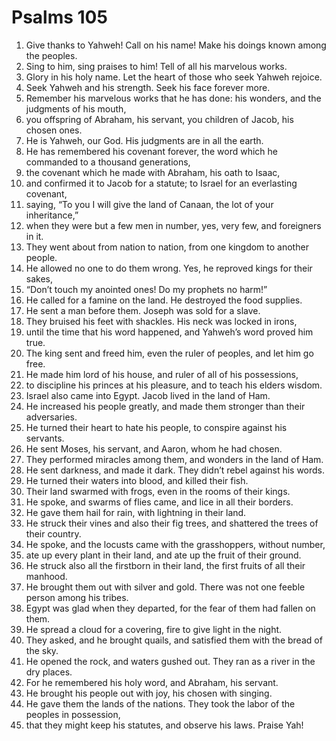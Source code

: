 ﻿
* Psalms 105
1. Give thanks to Yahweh! Call on his name! Make his doings known among the peoples. 
2. Sing to him, sing praises to him! Tell of all his marvelous works. 
3. Glory in his holy name. Let the heart of those who seek Yahweh rejoice. 
4. Seek Yahweh and his strength. Seek his face forever more. 
5. Remember his marvelous works that he has done: his wonders, and the judgments of his mouth, 
6. you offspring of Abraham, his servant, you children of Jacob, his chosen ones. 
7. He is Yahweh, our God. His judgments are in all the earth. 
8. He has remembered his covenant forever, the word which he commanded to a thousand generations, 
9. the covenant which he made with Abraham, his oath to Isaac, 
10. and confirmed it to Jacob for a statute; to Israel for an everlasting covenant, 
11. saying, “To you I will give the land of Canaan, the lot of your inheritance,” 
12. when they were but a few men in number, yes, very few, and foreigners in it. 
13. They went about from nation to nation, from one kingdom to another people. 
14. He allowed no one to do them wrong. Yes, he reproved kings for their sakes, 
15. “Don’t touch my anointed ones! Do my prophets no harm!” 
16. He called for a famine on the land. He destroyed the food supplies. 
17. He sent a man before them. Joseph was sold for a slave. 
18. They bruised his feet with shackles. His neck was locked in irons, 
19. until the time that his word happened, and Yahweh’s word proved him true. 
20. The king sent and freed him, even the ruler of peoples, and let him go free. 
21. He made him lord of his house, and ruler of all of his possessions, 
22. to discipline his princes at his pleasure, and to teach his elders wisdom. 
23. Israel also came into Egypt. Jacob lived in the land of Ham. 
24. He increased his people greatly, and made them stronger than their adversaries. 
25. He turned their heart to hate his people, to conspire against his servants. 
26. He sent Moses, his servant, and Aaron, whom he had chosen. 
27. They performed miracles among them, and wonders in the land of Ham. 
28. He sent darkness, and made it dark. They didn’t rebel against his words. 
29. He turned their waters into blood, and killed their fish. 
30. Their land swarmed with frogs, even in the rooms of their kings. 
31. He spoke, and swarms of flies came, and lice in all their borders. 
32. He gave them hail for rain, with lightning in their land. 
33. He struck their vines and also their fig trees, and shattered the trees of their country. 
34. He spoke, and the locusts came with the grasshoppers, without number, 
35. ate up every plant in their land, and ate up the fruit of their ground. 
36. He struck also all the firstborn in their land, the first fruits of all their manhood. 
37. He brought them out with silver and gold. There was not one feeble person among his tribes. 
38. Egypt was glad when they departed, for the fear of them had fallen on them. 
39. He spread a cloud for a covering, fire to give light in the night. 
40. They asked, and he brought quails, and satisfied them with the bread of the sky. 
41. He opened the rock, and waters gushed out. They ran as a river in the dry places. 
42. For he remembered his holy word, and Abraham, his servant. 
43. He brought his people out with joy, his chosen with singing. 
44. He gave them the lands of the nations. They took the labor of the peoples in possession, 
45. that they might keep his statutes, and observe his laws. Praise Yah! 
